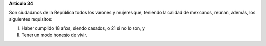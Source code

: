 **Artículo 34**

Son ciudadanos de la República todos los varones y mujeres que, teniendo
la calidad de mexicanos, reúnan, además, los siguientes requisitos:

I. Haber cumplido 18 años, siendo casados, o 21 si no lo son, y

II. Tener un modo honesto de vivir.
